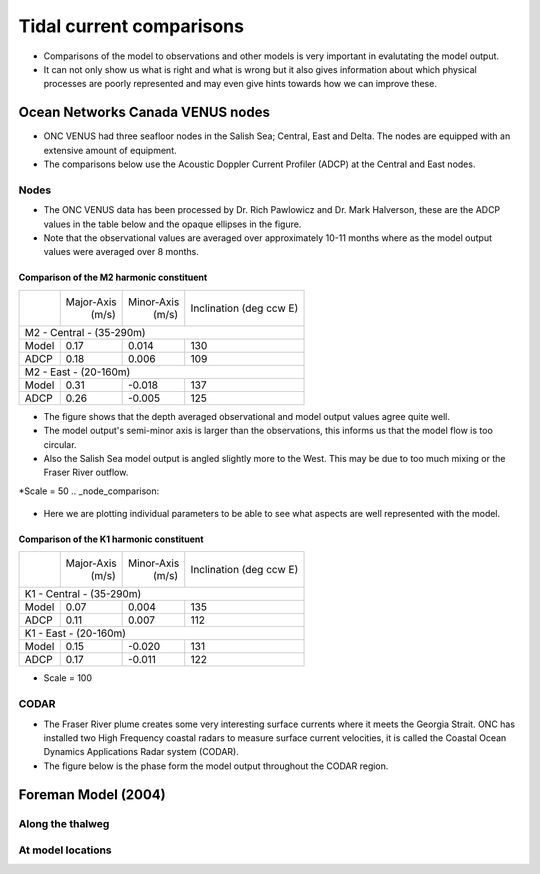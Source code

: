 Tidal current comparisons
===========================================

* Comparisons of the model to observations and other models is very important in evalutating the model output. 
* It can not only show us what is right and what is wrong but it also gives information about which physical processes are poorly represented and may even give hints towards how we can improve these. 


Ocean Networks Canada VENUS nodes
-----------------------------------

* ONC VENUS had three seafloor nodes in the Salish Sea; Central, East and Delta. The nodes are equipped with an extensive amount of equipment. 
* The comparisons below use the Acoustic Doppler Current Profiler (ADCP) at the Central and East nodes.


Nodes
~~~~~~~~

* The ONC VENUS data has been processed by Dr. Rich Pawlowicz and Dr. Mark Halverson, these are the ADCP values in the table below and the opaque ellipses in the figure.
* Note that the observational values are averaged over approximately 10-11 months where as the model output values were averaged over 8 months.

Comparison of the M2 harmonic constituent
********************************************
+---------+------------+------------+-----------------+
|         | Major-Axis | Minor-Axis |  Inclination    |
|         |    (m/s)   |   (m/s)    |  (deg ccw E)    |
+---------+------------+------------+-----------------+
| M2 - Central - (35-290m)                            |
+---------+------------+------------+-----------------+
| Model   | 0.17       | 0.014      | 130             |
+---------+------------+------------+-----------------+
| ADCP    | 0.18       | 0.006      | 109             |
+---------+------------+------------+-----------------+
| M2 - East - (20-160m)                               |
+---------+------------+------------+-----------------+
| Model   | 0.31       | -0.018     | 137             |
+---------+------------+------------+-----------------+
| ADCP    | 0.26       | -0.005     | 125             |
+---------+------------+------------+-----------------+


* The figure shows that the depth averaged observational and model output values agree quite well.
* The model output's semi-minor axis is larger than the observations, this informs us that the model flow is too circular.
* Also the Salish Sea model output is angled slightly more to the West. This may be due to too much mixing or the Fraser River outflow. 

*Scale = 50
.. _node_comparison:

.. figure:: depavnodecomp.png


* Here we are plotting individual parameters to be able to see what aspects are well represented with the model.

.. _profile_node_comparison:

.. figure:: profnodescompM2.png


Comparison of the K1 harmonic constituent
********************************************
+---------+------------+------------+-----------------+
|         | Major-Axis | Minor-Axis |  Inclination    |
|         |    (m/s)   |   (m/s)    |  (deg ccw E)    |
+---------+------------+------------+-----------------+
| K1 - Central - (35-290m)                            |
+---------+------------+------------+-----------------+
| Model   | 0.07       | 0.004      | 135             |
+---------+------------+------------+-----------------+
| ADCP    | 0.11       | 0.007      | 112             |
+---------+------------+------------+-----------------+
| K1 - East - (20-160m)                               |
+---------+------------+------------+-----------------+
| Model   | 0.15       | -0.020     | 131             |
+---------+------------+------------+-----------------+
| ADCP    | 0.17       | -0.011     | 122             |
+---------+------------+------------+-----------------+

* Scale = 100
.. _node_comparison:

.. figure:: depavnodecompK1.png

.. _profile_node_comparison_K1:

.. figure:: profnodesK1.png


CODAR
~~~~~~~~
* The Fraser River plume creates some very interesting surface currents where it meets the Georgia Strait. ONC has installed two High Frequency coastal radars to measure surface current velocities, it is called the Coastal Ocean Dynamics Applications Radar system (CODAR). 
* The figure below is the phase form the model output throughout the CODAR region.
.. _CODAR_phase:

.. figure:: phaseCODAR.png



Foreman Model (2004)
------------------------

Along the thalweg
~~~~~~~~~~~~~~~~~~~~~



At model locations
~~~~~~~~~~~~~~~~~~~~~~~~~~


















